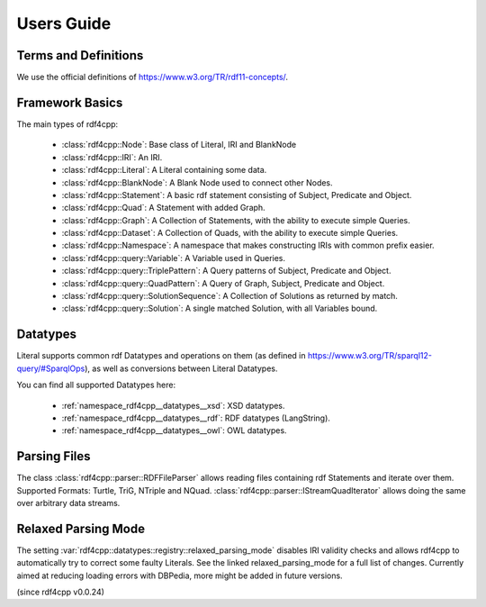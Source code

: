 Users Guide
===========

Terms and Definitions
---------------------
We use the official definitions of `<https://www.w3.org/TR/rdf11-concepts/>`_.

Framework Basics
----------------

The main types of rdf4cpp:

 * :class:`rdf4cpp::Node`: Base class of Literal, IRI and BlankNode
 * :class:`rdf4cpp::IRI`: An IRI.
 * :class:`rdf4cpp::Literal`: A Literal containing some data.
 * :class:`rdf4cpp::BlankNode`: A Blank Node used to connect other Nodes.
 * :class:`rdf4cpp::Statement`: A basic rdf statement consisting of Subject, Predicate and Object.
 * :class:`rdf4cpp::Quad`: A Statement with added Graph.
 * :class:`rdf4cpp::Graph`: A Collection of Statements, with the ability to execute simple Queries.
 * :class:`rdf4cpp::Dataset`: A Collection of Quads, with the ability to execute simple Queries.
 * :class:`rdf4cpp::Namespace`: A namespace that makes constructing IRIs with common prefix easier.
 * :class:`rdf4cpp::query::Variable`: A Variable used in Queries.
 * :class:`rdf4cpp::query::TriplePattern`: A Query patterns of Subject, Predicate and Object.
 * :class:`rdf4cpp::query::QuadPattern`: A Query of Graph, Subject, Predicate and Object.
 * :class:`rdf4cpp::query::SolutionSequence`: A Collection of Solutions as returned by match.
 * :class:`rdf4cpp::query::Solution`: A single matched Solution, with all Variables bound.

Datatypes
---------

Literal supports common rdf Datatypes and operations on them (as defined in `<https://www.w3.org/TR/sparql12-query/#SparqlOps>`_),
as well as conversions between Literal Datatypes.

You can find all supported Datatypes here:

 * :ref:`namespace_rdf4cpp__datatypes__xsd`: XSD datatypes.
 * :ref:`namespace_rdf4cpp__datatypes__rdf`: RDF datatypes (LangString).
 * :ref:`namespace_rdf4cpp__datatypes__owl`: OWL datatypes.

Parsing Files
-------------

The class :class:`rdf4cpp::parser::RDFFileParser` allows reading files containing rdf Statements and iterate over them.
Supported Formats: Turtle, TriG, NTriple and NQuad.
:class:`rdf4cpp::parser::IStreamQuadIterator` allows doing the same over arbitrary data streams.

Relaxed Parsing Mode
--------------------

The setting :var:`rdf4cpp::datatypes::registry::relaxed_parsing_mode` disables IRI validity checks and allows rdf4cpp to automatically try to correct some faulty Literals.
See the linked relaxed_parsing_mode for a full list of changes.
Currently aimed at reducing loading errors with DBPedia, more might be added in future versions.

(since rdf4cpp v0.0.24)
